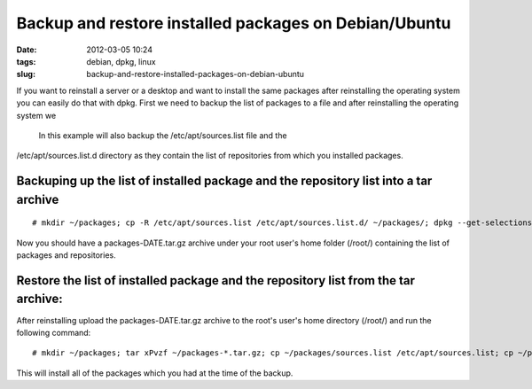 Backup and restore installed packages on Debian/Ubuntu
######################################################
:date: 2012-03-05 10:24
:tags: debian, dpkg, linux
:slug: backup-and-restore-installed-packages-on-debian-ubuntu

If you want to reinstall a server or a desktop and want to install the
same packages after reinstalling the operating system you can easily do
that with dpkg. First we need to backup the list of packages to a file
and after reinstalling the operating system we
 In this example will also backup the /etc/apt/sources.list file and the
/etc/apt/sources.list.d directory as they contain the list of
repositories from which you installed packages.

Backuping up the list of installed package and the repository list into a tar archive
-------------------------------------------------------------------------------------

::

    # mkdir ~/packages; cp -R /etc/apt/sources.list /etc/apt/sources.list.d/ ~/packages/; dpkg --get-selections > ~/packages/package.list; tar cPvzf ~/packages-`date +%Y-%m-%d`.tar.gz ~/packages/; rm -rf ~/packages/

Now you should have a packages-DATE.tar.gz archive under your root
user's home folder (/root/) containing the list of packages and
repositories.

Restore the list of installed package and the repository list from the tar archive:
-----------------------------------------------------------------------------------

After reinstalling upload the packages-DATE.tar.gz archive to the root's
user's home directory (/root/) and run the following command:

::

    # mkdir ~/packages; tar xPvzf ~/packages-*.tar.gz; cp ~/packages/sources.list /etc/apt/sources.list; cp ~/packages/sources.list.d/* /etc/apt/sources.list.d/;apt-get update; dpkg --set-selections < ~/packages/package.list; apt-get install --yes dselect; dselect update; apt-get dselect-upgrade

This will install all of the packages which you had at the time of the
backup.
